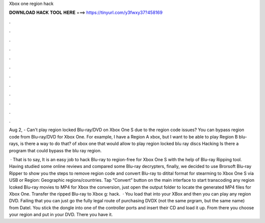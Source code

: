 Xbox one region hack



𝐃𝐎𝐖𝐍𝐋𝐎𝐀𝐃 𝐇𝐀𝐂𝐊 𝐓𝐎𝐎𝐋 𝐇𝐄𝐑𝐄 ===> https://tinyurl.com/y3fwxy37?458169



.



.



.



.



.



.



.



.



.



.



.



.

Aug 2, - Can't play region locked Blu-ray/DVD on Xbox One S due to the region code issues? You can bypass region code from Blu-ray/DVD for Xbox One. For example, I have a Region A xbox, but I want to be able to play Region B blu-rays, is there a way to do that? of xbox one that would allow to play region locked blu ray discs Hacking Is there a program that could bypass the blu ray region.

 · That is to say, It is an easy job to hack Blu-ray to region-free for Xbox One S with the help of Blu-ray Ripping tool. Having studied some online reviews and compared some Blu-ray decrypters, finally, we decided to use Brorsoft Blu-ray Ripper to show you the steps to remove region code and convert Blu-ray to ditital format for stearming to Xbox One S via USB or Region: Geographic regions/countries. Tap “Convert” button on the main interface to start transcoding any region lcoked Blu-ray movies to MP4 for Xbox  the conversion, just open the output folder to locate the generated MP4 files for Xbox One. Transfer the ripped Blu-ray to Xbox g: hack.  · You load that into your XBox and then you can play any region DVD. Failing that you can just go the fully legal route of purchasing DVDX (not the same prgram, but the same name) from Datel. You stick the dongle into one of the controller ports and insert their CD and load it up. From there you choose your region and put in your DVD. There you have it.
